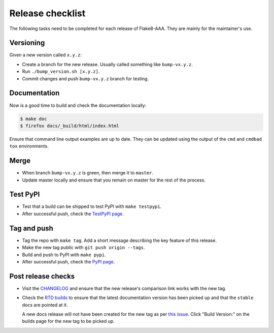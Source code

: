 Release checklist
=================

The following tasks need to be completed for each release of Flake8-AAA. They
are mainly for the maintainer's use.

Versioning
----------

Given a new version called ``x.y.z``:

* Create a branch for the new release. Usually called something like
  ``bump-vx.y.z``.

* Run ``./bump_version.sh [x.y.z]``.

* Commit changes and push ``bump-vx.y.z`` branch for testing.

Documentation
-------------

Now is a good time to build and check the documentation locally:

.. code-block:: shell

    $ make doc
    $ firefox docs/_build/html/index.html


Ensure that command line output examples are up to date. They can be updated
using the output of the ``cmd`` and ``cmdbad`` ``tox`` environments.

Merge
-----

* When branch ``bump-vx.y.z`` is green, then merge it to ``master``.

* Update master locally and ensure that you remain on master for the rest of
  the process.

Test PyPI
---------

* Test that a build can be shipped to test PyPI with ``make testpypi``.

* After successful push, check the `TestPyPI page
  <https://test.pypi.org/project/flake8-aaa/>`_.  

Tag and push
------------

* Tag the repo with ``make tag``. Add a short message describing the key
  feature of this release.

* Make the new tag public with ``git push origin --tags``.

* Build and push to PyPI with ``make pypi``.

* After successful push, check the `PyPI page
  <https://pypi.org/project/flake8-aaa/>`_.

Post release checks
-------------------

* Visit the `CHANGELOG
  <https://github.com/jamescooke/flake8-aaa/blob/master/CHANGELOG.rst>`_
  and ensure that the new release's comparison link works with the new tag.

* Check the `RTD builds
  <https://readthedocs.org/projects/flake8-aaa/builds/>`_ to ensure that the
  latest documentation version has been picked up and that the ``stable`` docs
  are pointed at it.

  A new docs release will not have been created for the new tag as per `this
  issue <https://github.com/rtfd/readthedocs.org/issues/3508>`_. Click "Build
  Version:" on the builds page for the new tag to be picked up.
